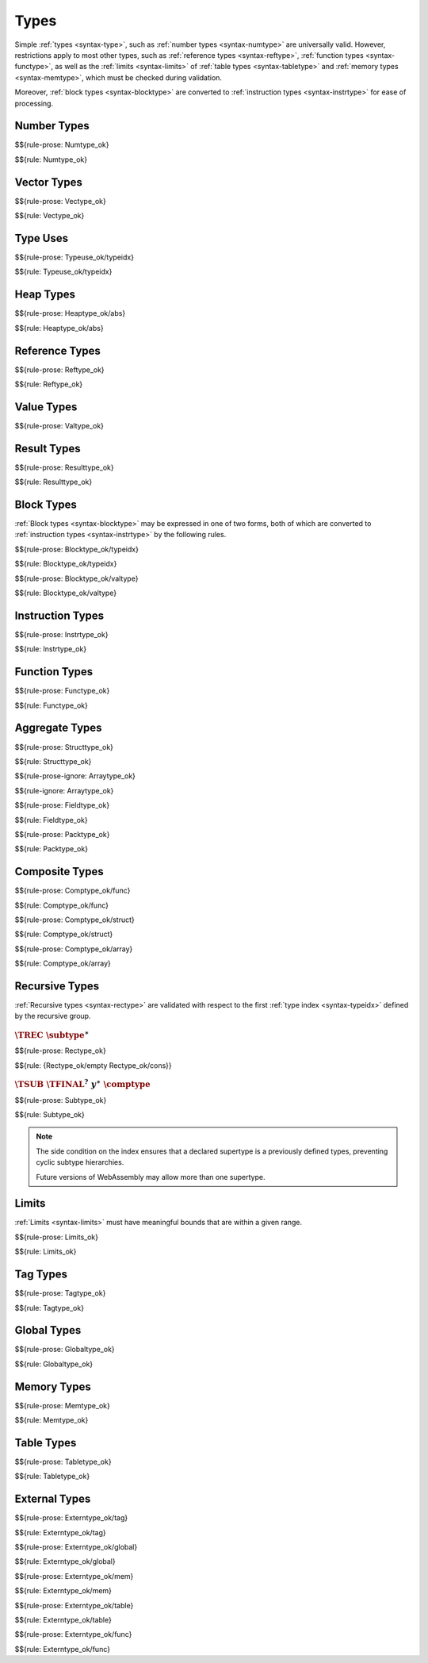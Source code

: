 Types
-----

Simple :ref:`types <syntax-type>`, such as :ref:`number types <syntax-numtype>` are universally valid.
However, restrictions apply to most other types, such as :ref:`reference types <syntax-reftype>`, :ref:`function types <syntax-functype>`, as well as the :ref:`limits <syntax-limits>` of :ref:`table types <syntax-tabletype>` and :ref:`memory types <syntax-memtype>`, which must be checked during validation.

Moreover, :ref:`block types <syntax-blocktype>` are converted to :ref:`instruction types <syntax-instrtype>` for ease of processing.


.. index:: number type
   pair: validation; number type
   single: abstract syntax; number type
.. _valid-numtype:

Number Types
~~~~~~~~~~~~

$${rule-prose: Numtype_ok}

$${rule: Numtype_ok}


.. index:: vector type
   pair: validation; vector type
   single: abstract syntax; vector type
.. _valid-vectype:

Vector Types
~~~~~~~~~~~~

$${rule-prose: Vectype_ok}

$${rule: Vectype_ok}


.. index:: type index, type use
   pair: validation; type use
   single: abstract syntax; type use
.. _valid-typeuse:

Type Uses
~~~~~~~~~

$${rule-prose: Typeuse_ok/typeidx}

$${rule: Typeuse_ok/typeidx}


.. index:: heap type, type use
   pair: validation; heap type
   single: abstract syntax; heap type
.. _valid-heaptype:

Heap Types
~~~~~~~~~~

$${rule-prose: Heaptype_ok/abs}

$${rule: Heaptype_ok/abs}


.. index:: reference type, heap type
   pair: validation; reference type
   single: abstract syntax; reference type
.. _valid-reftype:

Reference Types
~~~~~~~~~~~~~~~

$${rule-prose: Reftype_ok}

$${rule: Reftype_ok}


.. index:: value type, reference type, number type, vector type
   pair: validation; value type
   single: abstract syntax; value type
.. _valid-valtype:

Value Types
~~~~~~~~~~~

$${rule-prose: Valtype_ok}


.. index:: result type, value type
   pair: validation; result type
   single: abstract syntax; result type
.. _valid-resulttype:

Result Types
~~~~~~~~~~~~

$${rule-prose: Resulttype_ok}

$${rule: Resulttype_ok}


.. index:: block type, instruction type
   pair: validation; block type
   single: abstract syntax; block type
.. _valid-blocktype:

Block Types
~~~~~~~~~~~

:ref:`Block types <syntax-blocktype>` may be expressed in one of two forms, both of which are converted to :ref:`instruction types <syntax-instrtype>` by the following rules.

$${rule-prose: Blocktype_ok/typeidx}

$${rule: Blocktype_ok/typeidx}


$${rule-prose: Blocktype_ok/valtype}

$${rule: Blocktype_ok/valtype}


.. index:: instruction type
   pair: validation; instruction type
   single: abstract syntax; instruction type
.. _valid-instrtype:

Instruction Types
~~~~~~~~~~~~~~~~~

$${rule-prose: Instrtype_ok}

$${rule: Instrtype_ok}


.. index:: function type
   pair: validation; function type
   single: abstract syntax; function type
.. _valid-functype:

Function Types
~~~~~~~~~~~~~~

$${rule-prose: Functype_ok}

$${rule: Functype_ok}


.. index:: aggregate type, structure type, array type, field type, storage type, packed type, value type, mutability
   pair: validation; aggregate type
   pair: validation; structure type
   pair: validation; array type
   pair: validation; field type
   pair: validation; storage type
   pair: validation; packed type
   single: abstract syntax; structure type
   single: abstract syntax; array type
   single: abstract syntax; field type
   single: abstract syntax; storage type
   single: abstract syntax; packed type
   single: abstract syntax; value type
.. _valid-fieldtype:
.. _valid-storagetype:
.. _valid-packtype:

Aggregate Types
~~~~~~~~~~~~~~~

$${rule-prose: Structtype_ok}

$${rule: Structtype_ok}


$${rule-prose-ignore: Arraytype_ok}

$${rule-ignore: Arraytype_ok}


$${rule-prose: Fieldtype_ok}

$${rule: Fieldtype_ok}


$${rule-prose: Packtype_ok}

$${rule: Packtype_ok}


.. index:: composite type, function type, structure type, array type, field type
   pair: validation; composite type
   single: abstract syntax; composite type
   single: abstract syntax; function type
   single: abstract syntax; structure type
   single: abstract syntax; array type
.. _valid-comptype:
.. _valid-aggrtype:
.. _valid-structtype:
.. _valid-arraytype:

Composite Types
~~~~~~~~~~~~~~~

$${rule-prose: Comptype_ok/func}

$${rule: Comptype_ok/func}


$${rule-prose: Comptype_ok/struct}

$${rule: Comptype_ok/struct}


$${rule-prose: Comptype_ok/array}

$${rule: Comptype_ok/array}


.. index:: recursive type, sub type, composite type, final, subtyping
   pair: abstract syntax; recursive type
   pair: abstract syntax; sub type
.. _valid-rectype:
.. _valid-subtype:

Recursive Types
~~~~~~~~~~~~~~~

:ref:`Recursive types <syntax-rectype>` are validated with respect to the first :ref:`type index <syntax-typeidx>` defined by the recursive group.

:math:`\TREC~\subtype^\ast`
...........................

$${rule-prose: Rectype_ok}

$${rule: {Rectype_ok/empty Rectype_ok/cons}}


:math:`\TSUB~\TFINAL^?~y^\ast~\comptype`
........................................

$${rule-prose: Subtype_ok}

$${rule: Subtype_ok}

.. note::
   The side condition on the index ensures that a declared supertype is a previously defined types,
   preventing cyclic subtype hierarchies.

   Future versions of WebAssembly may allow more than one supertype.


.. index:: limits
   pair: validation; limits
   single: abstract syntax; limits
.. _valid-limits:

Limits
~~~~~~

:ref:`Limits <syntax-limits>` must have meaningful bounds that are within a given range.

$${rule-prose: Limits_ok}

$${rule: Limits_ok}


.. index:: tag type, function type, exception tag
   pair: validation; tag type
   single: abstract syntax; tag type
.. _valid-tagtype:

Tag Types
~~~~~~~~~

$${rule-prose: Tagtype_ok}

$${rule: Tagtype_ok}


.. index:: global type, value type, mutability
   pair: validation; global type
   single: abstract syntax; global type
.. _valid-globaltype:

Global Types
~~~~~~~~~~~~

$${rule-prose: Globaltype_ok}

$${rule: Globaltype_ok}


.. index:: memory type, limits
   pair: validation; memory type
   single: abstract syntax; memory type
.. _valid-memtype:

Memory Types
~~~~~~~~~~~~

$${rule-prose: Memtype_ok}

$${rule: Memtype_ok}


.. index:: table type, reference type, limits
   pair: validation; table type
   single: abstract syntax; table type
.. _valid-tabletype:

Table Types
~~~~~~~~~~~

$${rule-prose: Tabletype_ok}

$${rule: Tabletype_ok}


.. index:: external type, function type, table type, memory type, global type
   pair: validation; external type
   single: abstract syntax; external type
.. _valid-externtype:

External Types
~~~~~~~~~~~~~~

$${rule-prose: Externtype_ok/tag}

$${rule: Externtype_ok/tag}


$${rule-prose: Externtype_ok/global}

$${rule: Externtype_ok/global}


$${rule-prose: Externtype_ok/mem}

$${rule: Externtype_ok/mem}


$${rule-prose: Externtype_ok/table}

$${rule: Externtype_ok/table}


$${rule-prose: Externtype_ok/func}

$${rule: Externtype_ok/func}
